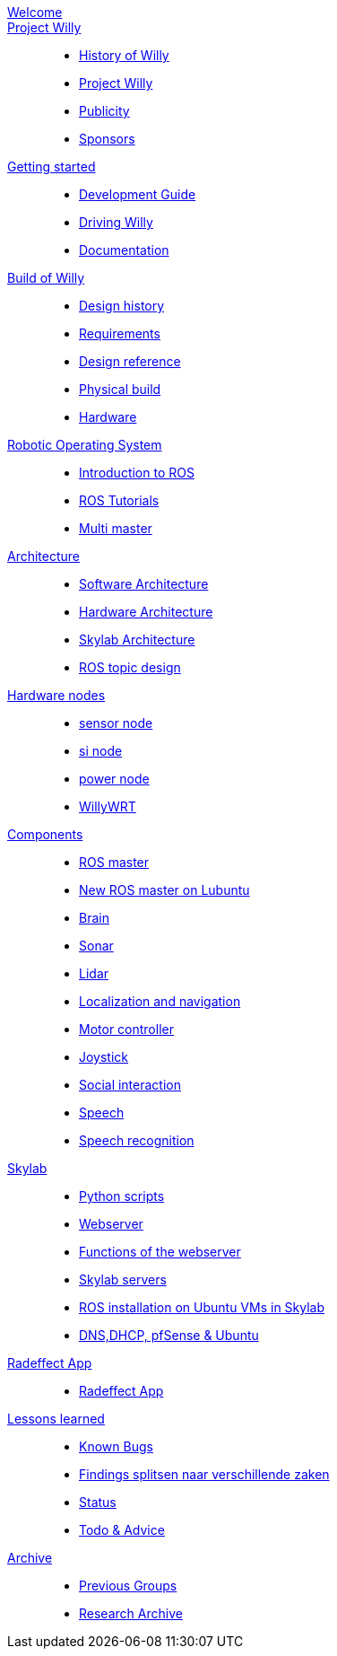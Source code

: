 :url: https://Windesheim-Willy.github.io/WillyWiki

[#toc.toc2]

link:{url}/welcome.html[Welcome]::
link:{url}/projectwilly/index.html[Project Willy]::
        - link:{url}/projectwilly/history.html[History of Willy]
        - link:{url}/projectwilly/projectwilly.html[Project Willy]
        - link:{url}/projectwilly/Publicity.html[Publicity]
        - link:{url}/projectwilly/Sponsors.html[Sponsors]

link:{url}/getting_started/index.html[Getting started]::
        - link:{url}/getting_started/Development-guide.html[Development Guide]
        - link:{url}/getting_started/Driving-Willy.html[Driving Willy]
        - link:{url}/getting_started/Wiki.html[Documentation]

link:{url}/buildofwilly/index.html[Build of Willy]::
        - link:{url}/buildofwilly/Background.html[Design history]
        - link:{url}/buildofwilly/Design-guide.html[Requirements]
        - link:{url}/buildofwilly/Technical.html[Design reference]
        - link:{url}/buildofwilly/Realisation.html[Physical build]
        - link:{url}/buildofwilly/Hardware.html[Hardware]

link:{url}/ros/index.html[Robotic Operating System]::
        - link:{url}/ros/Introduction.html[Introduction to ROS]
        - link:{url}/ros/tutorials.html[ROS Tutorials]
        - link:{url}/ros/multi_master.html[Multi master]

link:{url}/architecture/index.html[Architecture]::
        - link:{url}/architecture/Software.html[Software Architecture]
        - link:{url}/architecture/Hardware.html[Hardware Architecture]
        - link:{url}/architecture/Skylab.html[Skylab Architecture]
        - link:{url}/architecture/rostopics.html[ROS topic design]

link:{url}/hardware_nodes/index.html[Hardware nodes]::
        - link:{url}/hardware_nodes/sensor_node.html[sensor node]
        - link:{url}/hardware_nodes/si_node.html[si node]
        - link:{url}/hardware_nodes/power_node.html[power node]
        - link:{url}/hardware_nodes/willy_wrt.html[WillyWRT]

link:{url}/components/index.html[Components]::
        - link:{url}/components/ROS-master.html[ROS master]
        - link:{url}/components/ROS_master_lubuntu.html[New ROS master on Lubuntu]
        - link:{url}/components/brain.html[Brain]
        - link:{url}/components/sonar.html[Sonar]
        - link:{url}/components/lidar.html[Lidar]
        - link:{url}/components/Localization_and_navigation.html[Localization and navigation]
        - link:{url}/components/motor_controller.html[Motor controller]
        - link:{url}/components/joystick.html[Joystick]
        - link:{url}/components/social_interaction.html[Social interaction]
        - link:{url}/components/speech.html[Speech]
       	- link:{url}/components/speech_recognition.html[Speech recognition]

link:{url}/skylab/index.html[Skylab]::
        - link:{url}/skylab/Python_scripts.html[Python scripts]
        - link:{url}/skylab/Webserver.html[Webserver]
        - link:{url}/skylab/Webserver_functions.html[Functions of the webserver]
        - link:{url}/skylab/Skylab_servers.html[Skylab servers]
        - link:{url}/skylab/ROS_install_on_Ubuntu_VMs.html[ROS installation on Ubuntu VMs in Skylab]
        - link:{url}/skylab/DNS_DHCP_pfSense_Ubuntu.html[DNS,DHCP, pfSense & Ubuntu]

link:{url}/Radeffect_app/index.html[Radeffect App]::
        - link:{url}/Radeffect_app/Radeffect_app.html[Radeffect App]
        
link:{url}/lessons_learned/index.html[Lessons learned]::
        - link:{url}/lessons_learned/Bugs.html[Known Bugs]
        - link:{url}/lessons_learned/Findings.html[Findings splitsen naar verschillende zaken]
        - link:{url}/lessons_learned/Status.html[Status]
        - link:{url}/lessons_learned/Todo.html[Todo & Advice]

link:{url}/archive/index.html[Archive]::
        - link:{url}/archive/previousgroups.html[Previous Groups]
        - link:{url}/archive/Archiveresearch.html[Research Archive]
